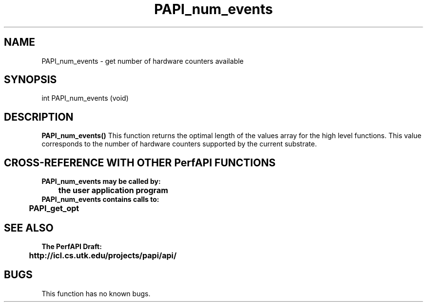 .\" @(#)PAPI_num_events    0.10 99/07/28 CHD; from S5
.TH PAPI_num_events 0 "28 July 1999"
.SH NAME
PAPI_num_events \- get number of hardware counters available
.SH SYNOPSIS
.LP
int PAPI_num_events (void)
.LP
.SH DESCRIPTION
.LP
.B PAPI_num_events(\|)
This function returns the optimal length of the values array for the
high level functions.  This value corresponds to the number of hardware
counters supported by the current substrate.
.LP
.SH CROSS-REFERENCE WITH OTHER PerfAPI FUNCTIONS
.nf
.B  \t
.B  PAPI_num_events may be called by:
.B  \t
.B  \tthe user application program
.fi
.nf
.B  \t
.B  PAPI_num_events contains calls to:
.B  \t
.B  \tPAPI_get_opt
.fi
.LP
.SH SEE ALSO
.nf 
.B The PerfAPI Draft: 
.B \thttp://icl.cs.utk.edu/projects/papi/api/ 
.fi
.SH BUGS
.LP
This function has no known bugs.
